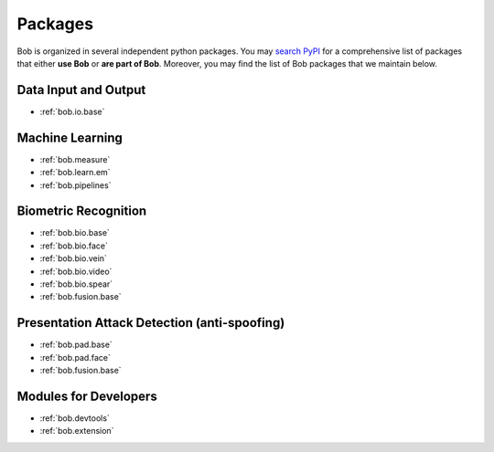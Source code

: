 .. _bob.packages:

Packages
========

Bob is organized in several independent python packages.
You may `search PyPI <https://pypi.org/search/?o=-created&c=Framework+%3A%3A+Bob>`_
for a comprehensive list of packages that either **use Bob** or **are part of Bob**.
Moreover, you may find the list of Bob packages that we maintain below.


Data Input and Output
---------------------

* :ref:`bob.io.base`

Machine Learning
----------------

* :ref:`bob.measure`
* :ref:`bob.learn.em`
* :ref:`bob.pipelines`


Biometric Recognition
---------------------

* :ref:`bob.bio.base`
* :ref:`bob.bio.face`
* :ref:`bob.bio.vein`
* :ref:`bob.bio.video`
* :ref:`bob.bio.spear`
* :ref:`bob.fusion.base`


Presentation Attack Detection (anti-spoofing)
---------------------------------------------

* :ref:`bob.pad.base`
* :ref:`bob.pad.face`
* :ref:`bob.fusion.base`


Modules for Developers
----------------------

* :ref:`bob.devtools`
* :ref:`bob.extension`
